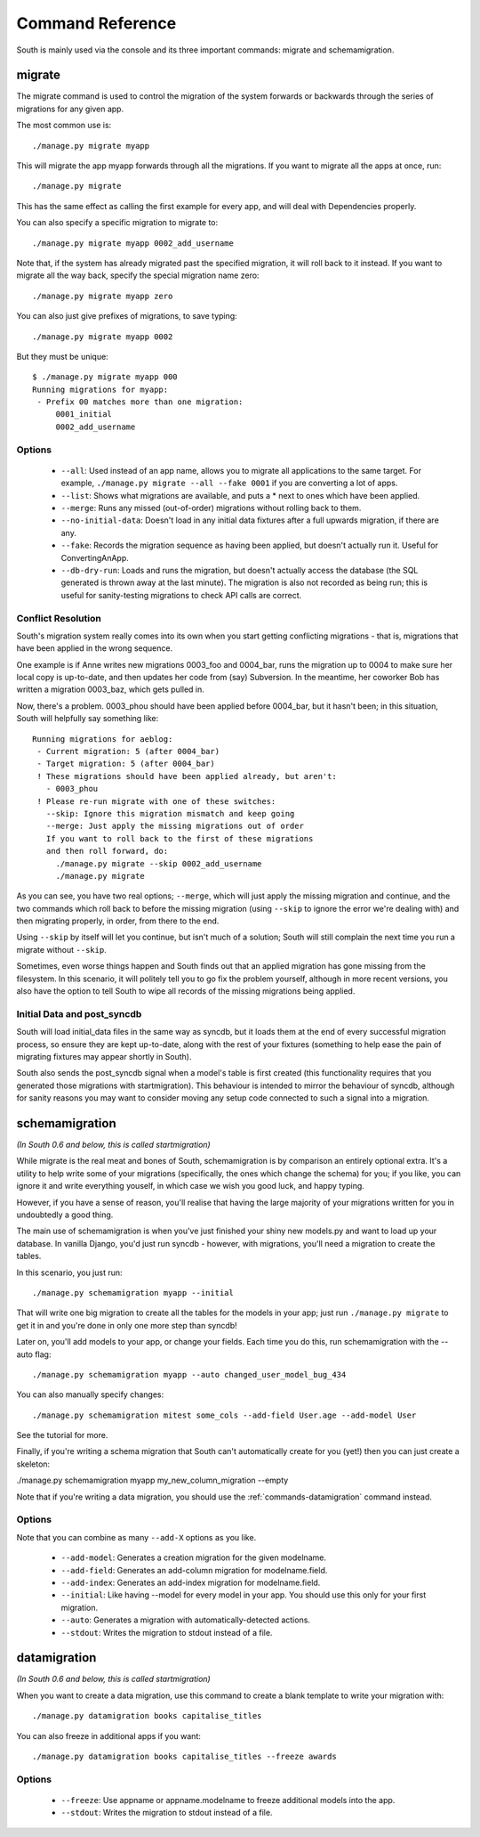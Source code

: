 
.. _commands:

Command Reference
=================

South is mainly used via the console and its three important commands: migrate
and schemamigration.

migrate
-------

The migrate command is used to control the migration of the system forwards or
backwards through the series of migrations for any given app.

The most common use is::

 ./manage.py migrate myapp

This will migrate the app myapp forwards through all the migrations.
If you want to migrate all the apps at once, run::

 ./manage.py migrate

This has the same effect as calling the first example for every app,
and will deal with Dependencies properly.

You can also specify a specific migration to migrate to::

 ./manage.py migrate myapp 0002_add_username

Note that, if the system has already migrated past the specified migration,
it will roll back to it instead. If you want to migrate all the way back,
specify the special migration name zero::

 ./manage.py migrate myapp zero

You can also just give prefixes of migrations, to save typing::

 ./manage.py migrate myapp 0002

But they must be unique::

 $ ./manage.py migrate myapp 000
 Running migrations for myapp:
  - Prefix 00 matches more than one migration:
      0001_initial
      0002_add_username

Options
^^^^^^^

 - ``--all``: Used instead of an app name, allows you to migrate all
   applications to the same target. For example,
   ``./manage.py migrate --all --fake 0001`` if you are converting a lot of apps.
 - ``--list``: Shows what migrations are available, and puts a * next to
   ones which have been applied.
 - ``--merge``: Runs any missed (out-of-order) migrations without rolling
   back to them.
 - ``--no-initial-data``: Doesn't load in any initial data fixtures after a
   full upwards migration, if there are any.
 - ``--fake``: Records the migration sequence as having been applied, but
   doesn't actually run it. Useful for ConvertingAnApp.
 - ``--db-dry-run``: Loads and runs the migration, but doesn't actually
   access the database (the SQL generated is thrown away at the last minute).
   The migration is also not recorded as being run; this is useful for
   sanity-testing migrations to check API calls are correct.

Conflict Resolution
^^^^^^^^^^^^^^^^^^^

South's migration system really comes into its own when you start getting
conflicting migrations - that is, migrations that have been applied in
the wrong sequence.

One example is if Anne writes new migrations 0003_foo and 0004_bar, runs the
migration up to 0004 to make sure her local copy is up-to-date, and then updates
her code from (say) Subversion. In the meantime, her coworker Bob has written a
migration 0003_baz, which gets pulled in.

Now, there's a problem. 0003_phou should have been applied before 0004_bar,
but it hasn't been; in this situation, South will helpfully say something like::

  Running migrations for aeblog:
   - Current migration: 5 (after 0004_bar)
   - Target migration: 5 (after 0004_bar)
   ! These migrations should have been applied already, but aren't:
     - 0003_phou
   ! Please re-run migrate with one of these switches:
     --skip: Ignore this migration mismatch and keep going
     --merge: Just apply the missing migrations out of order
     If you want to roll back to the first of these migrations
     and then roll forward, do:
       ./manage.py migrate --skip 0002_add_username
       ./manage.py migrate

As you can see, you have two real options; ``--merge``, which will just apply
the missing migration and continue, and the two commands which roll back to
before the missing migration (using ``--skip`` to ignore the error we're dealing
with) and then migrating properly, in order, from there to the end.

Using ``--skip`` by itself will let you continue, but isn't much of a solution;
South will still complain the next time you run a migrate without ``--skip``.

Sometimes, even worse things happen and South finds out that an applied
migration has gone missing from the filesystem. In this scenario, it will
politely tell you to go fix the problem yourself, although in more recent
versions, you also have the option to tell South to wipe all records of the
missing migrations being applied.

Initial Data and post_syncdb
^^^^^^^^^^^^^^^^^^^^^^^^^^^^

South will load initial_data files in the same way as syncdb, but it loads them
at the end of every successful migration process, so ensure they are kept
up-to-date, along with the rest of your fixtures (something to help ease the
pain of migrating fixtures may appear shortly in South).

South also sends the post_syncdb signal when a model's table is first created
(this functionality requires that you generated those migrations with
startmigration). This behaviour is intended to mirror the behaviour of syncdb,
although for sanity reasons you may want to consider moving any setup code
connected to such a signal into a migration.

schemamigration
---------------

*(In South 0.6 and below, this is called startmigration)*

While migrate is the real meat and bones of South, schemamigration is by
comparison an entirely optional extra. It's a utility to help write some of
your migrations (specifically, the ones which change the schema) for
you; if you like, you can ignore it and write everything youself, in which
case we wish you good luck, and happy typing.

However, if you have a sense of reason, you'll realise that having the large
majority of your migrations written for you in undoubtedly a good thing.

The main use of schemamigration is when you've just finished your shiny new
models.py and want to load up your database. In vanilla Django, you'd just run
syncdb - however, with migrations, you'll need a migration to create the tables.

In this scenario, you just run::

 ./manage.py schemamigration myapp --initial

That will write one big migration to create all the tables for the models in
your app; just run ``./manage.py migrate`` to get it in and you're done in only
one more step than syncdb!

Later on, you'll add models to your app, or change your fields. Each time you do
this, run schemamigration with the --auto flag::

 ./manage.py schemamigration myapp --auto changed_user_model_bug_434

You can also manually specify changes::

 ./manage.py schemamigration mitest some_cols --add-field User.age --add-model User

See the tutorial for more.

Finally, if you're writing a schema migration that South can't automatically create
for you (yet!) then you can just create a skeleton:

./manage.py schemamigration myapp my_new_column_migration --empty

Note that if you're writing a data migration, you should use the
:ref:`commands-datamigration` command instead.

Options
^^^^^^^

Note that you can combine as many ``--add-X`` options as you like.

 - ``--add-model``: Generates a creation migration for the given modelname.
 - ``--add-field``: Generates an add-column migration for modelname.field.
 - ``--add-index``: Generates an add-index migration for modelname.field.
 - ``--initial``: Like having --model for every model in your app.
   You should use this only for your first migration.
 - ``--auto``: Generates a migration with automatically-detected actions.
 - ``--stdout``: Writes the migration to stdout instead of a file.

.. _commands-datamigration:

datamigration
-------------

*(In South 0.6 and below, this is called startmigration)*

When you want to create a data migration, use this command to create a blank
template to write your migration with::

 ./manage.py datamigration books capitalise_titles

You can also freeze in additional apps if you want::

 ./manage.py datamigration books capitalise_titles --freeze awards

Options
^^^^^^^

 - ``--freeze``: Use appname or appname.modelname to freeze additional models into the app.
 - ``--stdout``: Writes the migration to stdout instead of a file.